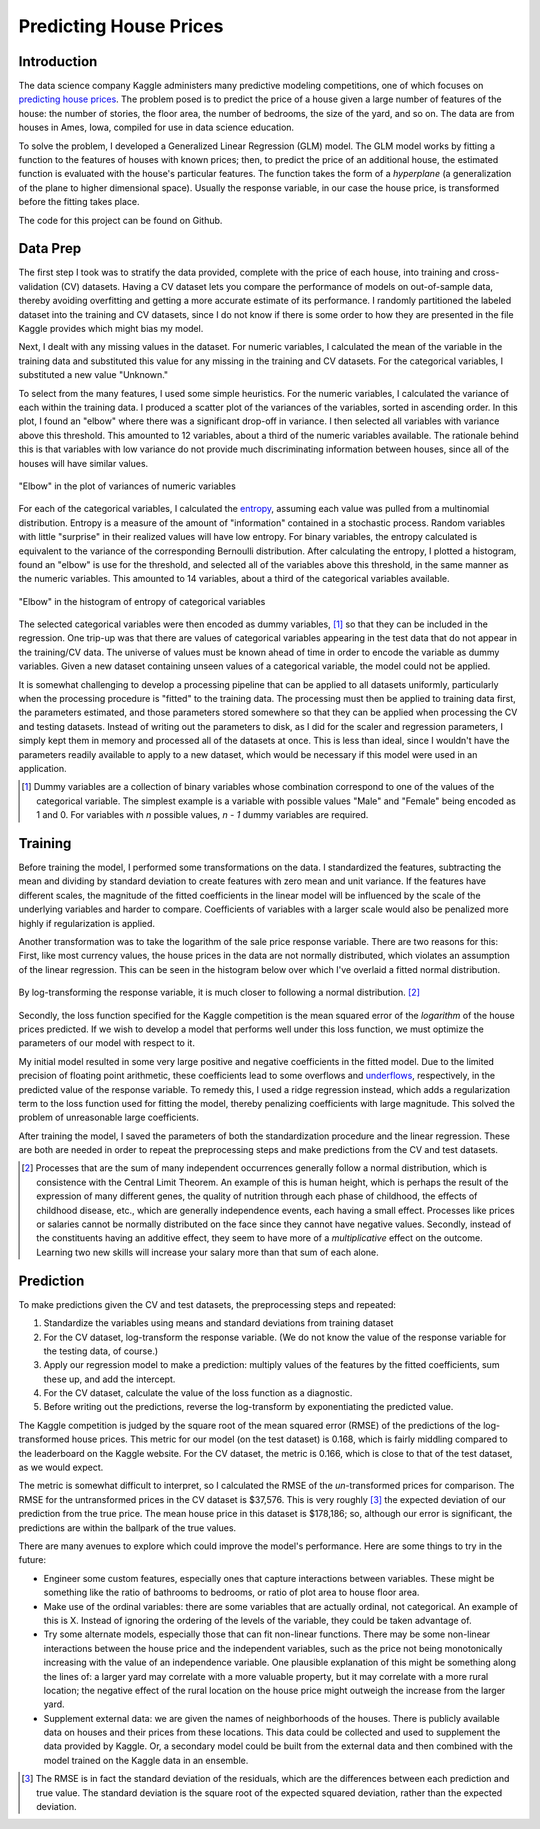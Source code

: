 Predicting House Prices
=======================

Introduction
------------

The data science company Kaggle administers many predictive
modeling competitions, one of which focuses on `predicting house prices
<https://www.kaggle.com/c/house-prices-advanced-regression-techniques>`__.
The problem posed is to predict the price of a house given a large
number of features of the house: the number of stories, the floor
area, the number of bedrooms, the size of the yard, and so on.
The data are from houses in Ames, Iowa, compiled for use in data
science education.

To solve the problem, I developed a Generalized Linear Regression
(GLM) model. The GLM model works by fitting a function to the
features of houses with known prices; then, to predict the price
of an additional house, the estimated function is evaluated with
the house's particular features. The function takes the form of a
*hyperplane* (a generalization of the plane to higher dimensional
space). Usually the response variable, in our case the house
price, is transformed before the fitting takes place.

The code for this project can be found on Github.

.. TODO: add link

Data Prep
---------

The first step I took was to stratify the data provided,
complete with the price of each house, into training and
cross-validation (CV) datasets. Having a CV dataset lets you
compare the performance of models on out-of-sample data, thereby
avoiding overfitting and getting a more accurate estimate of its
performance. I randomly partitioned the labeled dataset into the
training and CV datasets, since I do not know if there is some
order to how they are presented in the file Kaggle provides which
might bias my model.

Next, I dealt with any missing values in the dataset. For numeric
variables, I calculated the mean of the variable in the training
data and substituted this value for any missing in the training
and CV datasets. For the categorical variables, I substituted a
new value "Unknown."

To select from the many features, I used some simple heuristics.
For the numeric variables, I calculated the variance of each
within the training data. I produced a scatter plot of the
variances of the variables, sorted in ascending order. In this
plot, I found an "elbow" where there was a significant drop-off
in variance. I then selected all variables with variance above
this threshold. This amounted to 12 variables, about a third of
the numeric variables available. The rationale behind this is that
variables with low variance do not provide much discriminating
information between houses, since all of the houses will have
similar values.

.. figure:: ./figures/numeric-selection.png
   :align: center

   "Elbow" in the plot of variances of numeric variables

For each of the categorical variables, I calculated the entropy_,
assuming each value was pulled from a multinomial distribution.
Entropy is a measure of the amount of "information" contained in
a stochastic process. Random variables with little "surprise" in
their realized values will have low entropy. For binary variables,
the entropy calculated is equivalent to the variance of the
corresponding Bernoulli distribution. After calculating the
entropy, I plotted a histogram, found an "elbow" is use for the
threshold, and selected all of the variables above this threshold,
in the same manner as the numeric variables. This amounted to 14
variables, about a third of the categorical variables available.

.. figure:: ./figures/categorical-selection.png
   :align: center

   "Elbow" in the histogram of entropy of categorical variables

.. _entropy: https://en.wikipedia.org/wiki/Entropy_(information_theory)

The selected categorical variables were then encoded as dummy
variables, [#]_ so that they can be included in the regression.
One trip-up was that there are values of categorical variables
appearing in the test data that do not appear in the training/CV
data. The universe of values must be known ahead of time in order
to encode the variable as dummy variables. Given a new dataset
containing unseen values of a categorical variable, the model
could not be applied.

It is somewhat challenging to develop a processing pipeline
that can be applied to all datasets uniformly, particularly
when the processing procedure is "fitted" to the training data.
The processing must then be applied to training data first, the
parameters estimated, and those parameters stored somewhere so
that they can be applied when processing the CV and testing
datasets. Instead of writing out the parameters to disk, as I did
for the scaler and regression parameters, I simply kept them in
memory and processed all of the datasets at once. This is less
than ideal, since I wouldn't have the parameters readily available
to apply to a new dataset, which would be necessary if this model
were used in an application.

.. [#] Dummy variables are a collection of binary variables whose
    combination correspond to one of the values of the categorical
    variable. The simplest example is a variable with possible values
    "Male" and "Female" being encoded as 1 and 0. For variables with
    *n* possible values, *n - 1* dummy variables are required.

Training
--------

Before training the model, I performed some transformations on
the data. I standardized the features, subtracting the mean and
dividing by standard deviation to create features with zero mean
and unit variance. If the features have different scales, the
magnitude of the fitted coefficients in the linear model will be
influenced by the scale of the underlying variables and harder to
compare. Coefficients of variables with a larger scale would also
be penalized more highly if regularization is applied.

Another transformation was to take the logarithm of the sale
price response variable. There are two reasons for this: First,
like most currency values, the house prices in the data are not
normally distributed, which violates an assumption of the linear
regression. This can be seen in the histogram below over which
I've overlaid a fitted normal distribution.

.. figure:: ./figures/y-hist.png
   :align: center

By log-transforming the response variable, it is much closer to
following a normal distribution. [#]_

.. figure:: ./figures/y-transformed-hist.png
   :align: center

Secondly, the loss function specified for the Kaggle competition
is the mean squared error of the *logarithm* of the house prices
predicted. If we wish to develop a model that performs well under
this loss function, we must optimize the parameters of our model
with respect to it.

My initial model resulted in some very large positive and negative
coefficients in the fitted model. Due to the limited precision
of floating point arithmetic, these coefficients lead to some
overflows and underflows_, respectively, in the predicted value of
the response variable. To remedy this, I used a ridge regression
instead, which adds a regularization term to the loss function
used for fitting the model, thereby penalizing coefficients with
large magnitude. This solved the problem of unreasonable large
coefficients.

.. _underflows: https://en.wikipedia.org/wiki/Arithmetic_underflow

After training the model, I saved the parameters of both the
standardization procedure and the linear regression. These are
both are needed in order to repeat the preprocessing steps and
make predictions from the CV and test datasets.

.. [#] Processes that are the sum of many independent occurrences
    generally follow a normal distribution, which is consistence with
    the Central Limit Theorem. An example of this is human height,
    which is perhaps the result of the expression of many different
    genes, the quality of nutrition through each phase of childhood,
    the effects of childhood disease, etc., which are generally
    independence events, each having a small effect. Processes like
    prices or salaries cannot be normally distributed on the face
    since they cannot have negative values. Secondly, instead of the
    constituents having an additive effect, they seem to have more of
    a *multiplicative* effect on the outcome. Learning two new skills
    will increase your salary more than that sum of each alone.

Prediction
----------

To make predictions given the CV and test datasets, the
preprocessing steps and repeated:

1. Standardize the variables using means and standard deviations
   from training dataset
2. For the CV dataset, log-transform the response variable. (We do
   not know the value of the response variable for the testing data,
   of course.)
3. Apply our regression model to make a prediction: multiply
   values of the features by the fitted coefficients, sum these up,
   and add the intercept.
4. For the CV dataset, calculate the value of the loss function as
   a diagnostic.
5. Before writing out the predictions, reverse the log-transform
   by exponentiating the predicted value.

The Kaggle competition is judged by the square root of the mean
squared error (RMSE) of the predictions of the log-transformed
house prices. This metric for our model (on the test dataset) is
0.168, which is fairly middling compared to the leaderboard on the
Kaggle website. For the CV dataset, the metric is 0.166, which is
close to that of the test dataset, as we would expect.

The metric is somewhat difficult to interpret, so I calculated the
RMSE of the *un*-transformed prices for comparison. The RMSE for
the untransformed prices in the CV dataset is $37,576. This is
very roughly [#]_ the expected deviation of our prediction from
the true price. The mean house price in this dataset is $178,186;
so, although our error is significant, the predictions are within
the ballpark of the true values.

There are many avenues to explore which could improve the
model's performance. Here are some things to try in the future:

*   Engineer some custom features, especially ones that capture
    interactions between variables. These might be something like the
    ratio of bathrooms to bedrooms, or ratio of plot area to house
    floor area.
*   Make use of the ordinal variables: there are some variables that
    are actually ordinal, not categorical. An example of this is X.
    Instead of ignoring the ordering of the levels of the variable,
    they could be taken advantage of.
*   Try some alternate models, especially those that can fit
    non-linear functions. There may be some non-linear interactions
    between the house price and the independent variables, such as
    the price not being monotonically increasing with the value of an
    independence variable. One plausible explanation of this might be
    something along the lines of: a larger yard may correlate with a
    more valuable property, but it may correlate with a more rural
    location; the negative effect of the rural location on the house
    price might outweigh the increase from the larger yard.
*   Supplement external data: we are given the names of
    neighborhoods of the houses. There is publicly available data on
    houses and their prices from these locations. This data could be
    collected and used to supplement the data provided by Kaggle. Or,
    a secondary model could be built from the external data and then
    combined with the model trained on the Kaggle data in an ensemble.

.. [#] The RMSE is in fact the standard deviation of the
    residuals, which are the differences between each prediction and
    true value. The standard deviation is the square root of the
    expected squared deviation, rather than the expected deviation.
